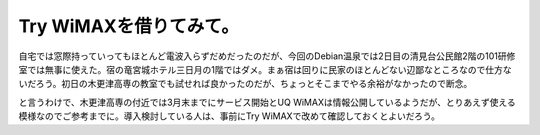 Try WiMAXを借りてみて。
=======================

自宅では窓際持っていってもほとんど電波入らずだめだったのだが、今回のDebian温泉では2日目の清見台公民館2階の101研修室では無事に使えた。宿の竜宮城ホテル三日月の1階ではダメ。まぁ宿は回りに民家のほとんどない辺鄙なところなので仕方ないだろう。初日の木更津高専の教室でも試せれば良かったのだが、ちょっとそこまでやる余裕がなかったので断念。



と言うわけで、木更津高専の付近では3月末までにサービス開始とUQ WiMAXは情報公開しているようだが、とりあえず使える模様なのでご参考までに。導入検討している人は、事前にTry WiMAXで改めて確認しておくとよいだろう。






.. author:: default
.. categories:: network
.. tags::
.. comments::
